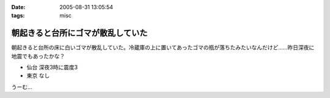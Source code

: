 :date: 2005-08-31 13:05:54
:tags: misc

=============================================
朝起きると台所にゴマが散乱していた
=============================================

朝起きると台所の床に白いゴマが散乱していた。冷蔵庫の上に置いてあったゴマの瓶が落ちたみたいなんだけど……昨日深夜に地震でもあったかな？

- 仙台 深夜3時に震度3
- 東京 なし

うーむ...



.. :extend type: text/plain
.. :extend:



.. :comments:
.. :comment id: 2005-11-28.5151011443
.. :title: Re: 朝起きると台所にゴマが散乱していた
.. :author: aihatena
.. :date: 2005-08-31 20:02:04
.. :email: 
.. :url: 
.. :body:
.. リリース完了祈願でごまでもたきましたか。
.. 
.. 
.. :comments:
.. :comment id: 2005-11-28.5152155790
.. :title: Re: 朝起きると台所にゴマが散乱していた
.. :author: 清水川
.. :date: 2005-08-31 23:15:30
.. :email: taka@freia.jp
.. :url: 
.. :body:
.. 護摩ちがう。でも御利益はあったかも。
